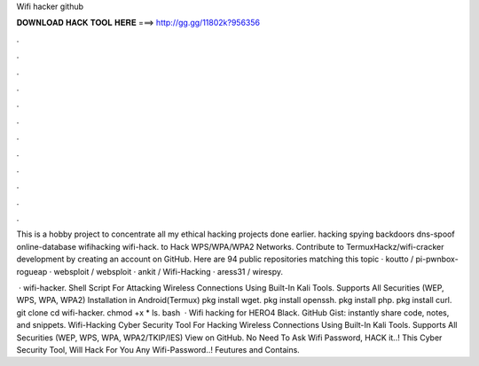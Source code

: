 Wifi hacker github



𝐃𝐎𝐖𝐍𝐋𝐎𝐀𝐃 𝐇𝐀𝐂𝐊 𝐓𝐎𝐎𝐋 𝐇𝐄𝐑𝐄 ===> http://gg.gg/11802k?956356



.



.



.



.



.



.



.



.



.



.



.



.

This is a hobby project to concentrate all my ethical hacking projects done earlier. hacking spying backdoors dns-spoof online-database wifihacking wifi-hack.  to Hack WPS/WPA/WPA2 Networks. Contribute to TermuxHackz/wifi-cracker development by creating an account on GitHub. Here are 94 public repositories matching this topic · koutto / pi-pwnbox-rogueap · websploit / websploit · ankit / Wifi-Hacking · aress31 / wirespy.

 · wifi-hacker. Shell Script For Attacking Wireless Connections Using Built-In Kali Tools. Supports All Securities (WEP, WPS, WPA, WPA2) Installation in Android(Termux) pkg install wget. pkg install openssh. pkg install php. pkg install curl. git clone  cd wifi-hacker. chmod +x * ls. bash   · Wifi hacking for HERO4 Black. GitHub Gist: instantly share code, notes, and snippets. Wifi-Hacking Cyber Security Tool For Hacking Wireless Connections Using Built-In Kali Tools. Supports All Securities (WEP, WPS, WPA, WPA2/TKIP/IES) View on GitHub.  No Need To Ask Wifi Password, HACK it..! This Cyber Security Tool, Will Hack For You Any Wifi-Password..! Feutures and Contains.
